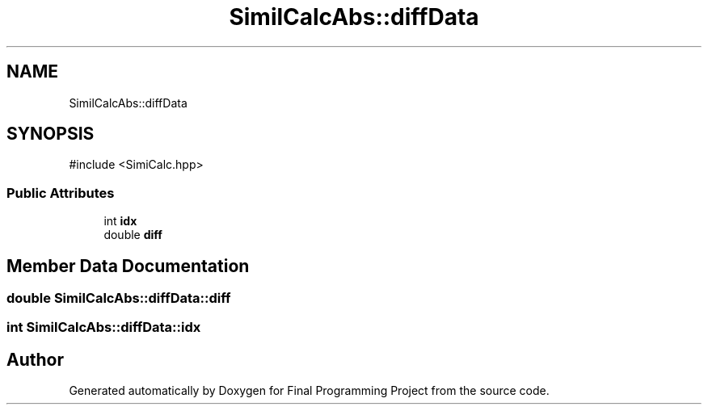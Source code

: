 .TH "SimilCalcAbs::diffData" 3 "Version Final" "Final Programming Project" \" -*- nroff -*-
.ad l
.nh
.SH NAME
SimilCalcAbs::diffData
.SH SYNOPSIS
.br
.PP
.PP
\fR#include <SimiCalc\&.hpp>\fP
.SS "Public Attributes"

.in +1c
.ti -1c
.RI "int \fBidx\fP"
.br
.ti -1c
.RI "double \fBdiff\fP"
.br
.in -1c
.SH "Member Data Documentation"
.PP 
.SS "double SimilCalcAbs::diffData::diff"

.SS "int SimilCalcAbs::diffData::idx"


.SH "Author"
.PP 
Generated automatically by Doxygen for Final Programming Project from the source code\&.
